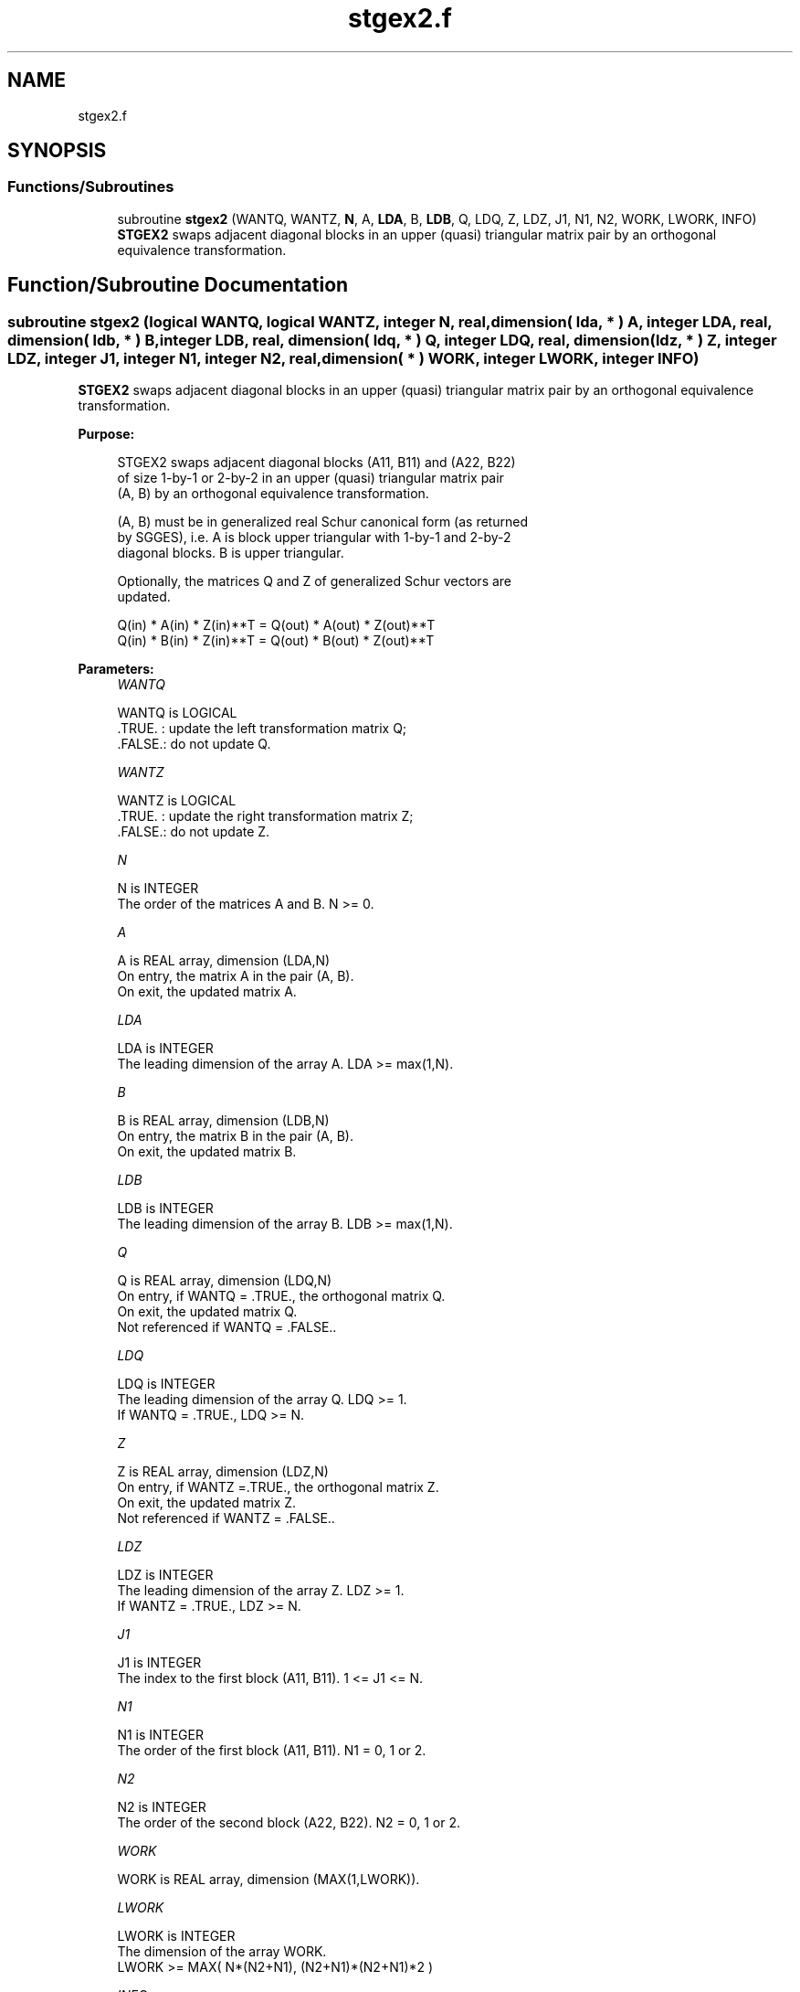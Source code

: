 .TH "stgex2.f" 3 "Tue Nov 14 2017" "Version 3.8.0" "LAPACK" \" -*- nroff -*-
.ad l
.nh
.SH NAME
stgex2.f
.SH SYNOPSIS
.br
.PP
.SS "Functions/Subroutines"

.in +1c
.ti -1c
.RI "subroutine \fBstgex2\fP (WANTQ, WANTZ, \fBN\fP, A, \fBLDA\fP, B, \fBLDB\fP, Q, LDQ, Z, LDZ, J1, N1, N2, WORK, LWORK, INFO)"
.br
.RI "\fBSTGEX2\fP swaps adjacent diagonal blocks in an upper (quasi) triangular matrix pair by an orthogonal equivalence transformation\&. "
.in -1c
.SH "Function/Subroutine Documentation"
.PP 
.SS "subroutine stgex2 (logical WANTQ, logical WANTZ, integer N, real, dimension( lda, * ) A, integer LDA, real, dimension( ldb, * ) B, integer LDB, real, dimension( ldq, * ) Q, integer LDQ, real, dimension( ldz, * ) Z, integer LDZ, integer J1, integer N1, integer N2, real, dimension( * ) WORK, integer LWORK, integer INFO)"

.PP
\fBSTGEX2\fP swaps adjacent diagonal blocks in an upper (quasi) triangular matrix pair by an orthogonal equivalence transformation\&.  
.PP
\fBPurpose: \fP
.RS 4

.PP
.nf
 STGEX2 swaps adjacent diagonal blocks (A11, B11) and (A22, B22)
 of size 1-by-1 or 2-by-2 in an upper (quasi) triangular matrix pair
 (A, B) by an orthogonal equivalence transformation.

 (A, B) must be in generalized real Schur canonical form (as returned
 by SGGES), i.e. A is block upper triangular with 1-by-1 and 2-by-2
 diagonal blocks. B is upper triangular.

 Optionally, the matrices Q and Z of generalized Schur vectors are
 updated.

        Q(in) * A(in) * Z(in)**T = Q(out) * A(out) * Z(out)**T
        Q(in) * B(in) * Z(in)**T = Q(out) * B(out) * Z(out)**T
.fi
.PP
 
.RE
.PP
\fBParameters:\fP
.RS 4
\fIWANTQ\fP 
.PP
.nf
          WANTQ is LOGICAL
          .TRUE. : update the left transformation matrix Q;
          .FALSE.: do not update Q.
.fi
.PP
.br
\fIWANTZ\fP 
.PP
.nf
          WANTZ is LOGICAL
          .TRUE. : update the right transformation matrix Z;
          .FALSE.: do not update Z.
.fi
.PP
.br
\fIN\fP 
.PP
.nf
          N is INTEGER
          The order of the matrices A and B. N >= 0.
.fi
.PP
.br
\fIA\fP 
.PP
.nf
          A is REAL array, dimension (LDA,N)
          On entry, the matrix A in the pair (A, B).
          On exit, the updated matrix A.
.fi
.PP
.br
\fILDA\fP 
.PP
.nf
          LDA is INTEGER
          The leading dimension of the array A. LDA >= max(1,N).
.fi
.PP
.br
\fIB\fP 
.PP
.nf
          B is REAL array, dimension (LDB,N)
          On entry, the matrix B in the pair (A, B).
          On exit, the updated matrix B.
.fi
.PP
.br
\fILDB\fP 
.PP
.nf
          LDB is INTEGER
          The leading dimension of the array B. LDB >= max(1,N).
.fi
.PP
.br
\fIQ\fP 
.PP
.nf
          Q is REAL array, dimension (LDQ,N)
          On entry, if WANTQ = .TRUE., the orthogonal matrix Q.
          On exit, the updated matrix Q.
          Not referenced if WANTQ = .FALSE..
.fi
.PP
.br
\fILDQ\fP 
.PP
.nf
          LDQ is INTEGER
          The leading dimension of the array Q. LDQ >= 1.
          If WANTQ = .TRUE., LDQ >= N.
.fi
.PP
.br
\fIZ\fP 
.PP
.nf
          Z is REAL array, dimension (LDZ,N)
          On entry, if WANTZ =.TRUE., the orthogonal matrix Z.
          On exit, the updated matrix Z.
          Not referenced if WANTZ = .FALSE..
.fi
.PP
.br
\fILDZ\fP 
.PP
.nf
          LDZ is INTEGER
          The leading dimension of the array Z. LDZ >= 1.
          If WANTZ = .TRUE., LDZ >= N.
.fi
.PP
.br
\fIJ1\fP 
.PP
.nf
          J1 is INTEGER
          The index to the first block (A11, B11). 1 <= J1 <= N.
.fi
.PP
.br
\fIN1\fP 
.PP
.nf
          N1 is INTEGER
          The order of the first block (A11, B11). N1 = 0, 1 or 2.
.fi
.PP
.br
\fIN2\fP 
.PP
.nf
          N2 is INTEGER
          The order of the second block (A22, B22). N2 = 0, 1 or 2.
.fi
.PP
.br
\fIWORK\fP 
.PP
.nf
          WORK is REAL array, dimension (MAX(1,LWORK)).
.fi
.PP
.br
\fILWORK\fP 
.PP
.nf
          LWORK is INTEGER
          The dimension of the array WORK.
          LWORK >=  MAX( N*(N2+N1), (N2+N1)*(N2+N1)*2 )
.fi
.PP
.br
\fIINFO\fP 
.PP
.nf
          INFO is INTEGER
            =0: Successful exit
            >0: If INFO = 1, the transformed matrix (A, B) would be
                too far from generalized Schur form; the blocks are
                not swapped and (A, B) and (Q, Z) are unchanged.
                The problem of swapping is too ill-conditioned.
            <0: If INFO = -16: LWORK is too small. Appropriate value
                for LWORK is returned in WORK(1).
.fi
.PP
 
.RE
.PP
\fBAuthor:\fP
.RS 4
Univ\&. of Tennessee 
.PP
Univ\&. of California Berkeley 
.PP
Univ\&. of Colorado Denver 
.PP
NAG Ltd\&. 
.RE
.PP
\fBDate:\fP
.RS 4
June 2017 
.RE
.PP
\fBFurther Details: \fP
.RS 4
In the current code both weak and strong stability tests are performed\&. The user can omit the strong stability test by changing the internal logical parameter WANDS to \&.FALSE\&.\&. See ref\&. [2] for details\&. 
.RE
.PP
\fBContributors: \fP
.RS 4
Bo Kagstrom and Peter Poromaa, Department of Computing Science, Umea University, S-901 87 Umea, Sweden\&. 
.RE
.PP
\fBReferences: \fP
.RS 4

.PP
.nf
  [1] B. Kagstrom; A Direct Method for Reordering Eigenvalues in the
      Generalized Real Schur Form of a Regular Matrix Pair (A, B), in
      M.S. Moonen et al (eds), Linear Algebra for Large Scale and
      Real-Time Applications, Kluwer Academic Publ. 1993, pp 195-218.

  [2] B. Kagstrom and P. Poromaa; Computing Eigenspaces with Specified
      Eigenvalues of a Regular Matrix Pair (A, B) and Condition
      Estimation: Theory, Algorithms and Software,
      Report UMINF - 94.04, Department of Computing Science, Umea
      University, S-901 87 Umea, Sweden, 1994. Also as LAPACK Working
      Note 87. To appear in Numerical Algorithms, 1996.
.fi
.PP
 
.RE
.PP

.PP
Definition at line 223 of file stgex2\&.f\&.
.SH "Author"
.PP 
Generated automatically by Doxygen for LAPACK from the source code\&.
